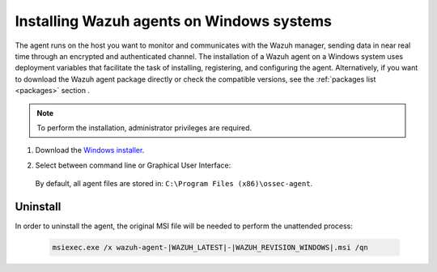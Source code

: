 .. Copyright (C) 2021 Wazuh, Inc.

.. meta:: :description: Learn how to install the Wazuh agent on Windows systems. 

.. _wazuh_agent_package_windows:

Installing Wazuh agents on Windows systems
==========================================

The agent runs on the host you want to monitor and communicates with the Wazuh manager, sending data in near real time through an encrypted and authenticated channel. The installation of a Wazuh agent on a Windows system uses deployment variables that facilitate the task of installing, registering, and configuring the agent. Alternatively, if you want to download the Wazuh agent package directly or check the compatible versions, see the :ref:`packages list <packages>` section . 

.. note:: To perform the installation, administrator privileges are required.

#. Download the `Windows installer <https://packages.wazuh.com/|CURRENT_MAJOR|/windows/wazuh-agent-|WAZUH_LATEST|-|WAZUH_REVISION_WINDOWS|.msi>`_. 

#. Select between command line or Graphical User Interface:

        .. tabs::
    
          .. group-tab:: Command line
    
             Edit the ``WAZUH_MANAGER`` and ``WAZUH_REGISTRATION_SERVER`` variables to contain the Wazuh managers IP address or hostname, and proceed to deploy the agent in your system using command line:
 
             - Using CMD:

               .. code-block:: none

                  wazuh-agent-|WAZUH_LATEST|-|WAZUH_REVISION_WINDOWS|.msi /q WAZUH_MANAGER="10.0.0.2" WAZUH_REGISTRATION_SERVER="10.0.0.2"
 
             -  Using PowerShell:

                .. code-block:: none
 
                  .\wazuh-agent-|WAZUH_LATEST|-|WAZUH_REVISION_WINDOWS|.msi /q WAZUH_MANAGER="10.0.0.2" WAZUH_REGISTRATION_SERVER="10.0.0.2"


               For additional deployment options, like agent name, agent group, and registration password, see :ref:`Deployment variables for Windows <deployment_variables_windows>`.


               You now have an installed, registered and configured Wazuh agent reporting to the Wazuh manager.

            
          .. group-tab:: GUI

                Run the Windows installer and follow the steps in the installation wizard. If unsure how to answer some of the prompts, use the default answers. Once installed, the agent uses a graphical user interface for configuration, opening the log file or starting and stopping the service.
            
                    .. thumbnail:: ../../images/installation/windows-agent.png
                        :align: center
                        :width: 50%
            
                You now have an installed Wazuh agent, the next step is to register and configure it to communicate with the Wazuh manager. See :ref:`Registering Wazuh agents <register_agents>`.                 
 

 By default, all agent files are stored in: ``C:\Program Files (x86)\ossec-agent``.


Uninstall
---------

In order to uninstall the agent, the original MSI file will be needed to perform the unattended process:

  .. code-block:: none
  
      msiexec.exe /x wazuh-agent-|WAZUH_LATEST|-|WAZUH_REVISION_WINDOWS|.msi /qn  